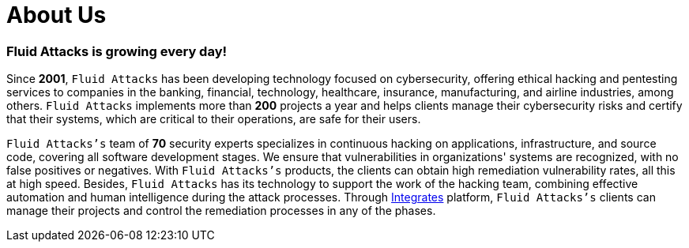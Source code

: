 :slug: about-us/
:description: Fluid Attacks is a cybersecurity company that offers ethical hacking and pentesting products and services.
:keywords: Fluid Attacks, About Us, Company, Ethical Hacking, Pentesting, Cybersecurity

= About Us

=== Fluid Attacks is growing every day!

Since *2001*, `Fluid Attacks` has been developing technology
focused on cybersecurity, offering ethical hacking and pentesting services
to companies in the banking, financial, technology, healthcare, insurance,
manufacturing, and airline industries, among others.
`Fluid Attacks` implements more than *200* projects a year
and helps clients manage their cybersecurity risks
and certify that their systems, which are critical to their operations,
are safe for their users.

`Fluid Attacks's` team of *70* security experts
specializes in continuous hacking on applications,
infrastructure, and source code, covering all software development stages.
We ensure that vulnerabilities in organizations' systems are recognized,
with no false positives or negatives.
With `Fluid Attacks's` products,
the clients can obtain high remediation vulnerability rates,
all this at high speed.
Besides, `Fluid Attacks` has its technology
to support the work of the hacking team,
combining effective automation and human intelligence
during the attack processes.
Through link:../products/integrates/[Integrates] platform,
`Fluid Attacks's` clients can manage their projects
and control the remediation processes in any of the phases.
